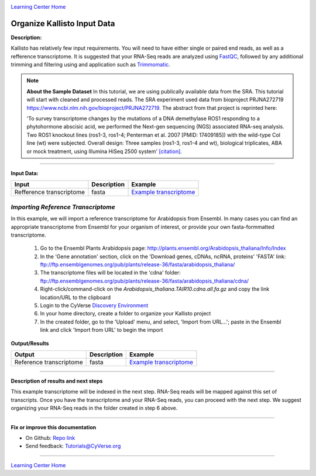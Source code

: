 |CyVerse logo|_

|Home_Icon|_
`Learning Center Home <http://learning.cyverse.org/>`_


Organize Kallisto Input Data
-----------------------------

**Description:**

Kallisto has relatively few input requirements. You will need to have either
single or paired end reads, as well as a refference transcriptome. It is suggested
that your RNA-Seq reads are analyzed using `FastQC <https://cyverse-fastqc-quickstart.readthedocs-hosted.com/en/latest/>`_,
followed by any additional trimming and filtering using and application such as
`Trimmomatic <https://cyverse-trimmomatic-quickstart.readthedocs-hosted.com/en/latest/>`_.

.. note::

    **About the Sample Dataset**
    In this tutorial, we are using publically available data from the SRA. This
    tutorial will start with cleaned and processed reads. The SRA experiment used
    data from bioproject PRJNA272719 `<https://www.ncbi.nlm.nih.gov/bioproject/PRJNA272719>`_.
    The abstract from that project is reprinted here:

    'To survey transcriptome changes by the mutations of a DNA demethylase ROS1
    responding to a phytohormone abscisic acid, we performed the Next-gen
    sequencing (NGS) associated RNA-seq analysis. Two ROS1 knockout lines
    (ros1-3, ros1-4; Penterman et al. 2007 [PMID: 17409185])
    with the wild-type Col line (wt) were subjected. Overall design:
    Three samples (ros1-3, ros1-4 and wt), biological triplicates, ABA or mock
    treatment, using Illumina HiSeq 2500 system' `[citation] <https://www.ncbi.nlm.nih.gov/bioproject/PRJNA272719>`_.

----

**Input Data:**

.. list-table::
    :header-rows: 1

    * - Input
      - Description
      - Example
    * - Refference transcriptome
      - fasta
      - `Example transcriptome <http://datacommons.cyverse.org/browse/iplant/home/shared/cyverse_training/tutorials/kallisto/01_input_transcriptome>`_

*Importing Reference  Transcriptome*
~~~~~~~~~~~~~~~~~~~~~~~~~~~~~~~~~~~~~

In this example, we will import a reference transcriptome for Arabidopsis from
Ensembl. In many cases you can find an appropriate transcriptome from Ensembl
for your organism of interest, or provide your own fasta-formmatted transcriptome.

  1. Go to the Ensembl Plants Arabidopsis page: `http://plants.ensembl.org/Arabidopsis_thaliana/Info/Index <http://plants.ensembl.org/Arabidopsis_thaliana/Info/Index>`_

  2. In the 'Gene annotation' section, click on the 'Download genes, cDNAs, ncRNA,
     proteins'  'FASTA' link: `ftp://ftp.ensemblgenomes.org/pub/plants/release-36/fasta/arabidopsis_thaliana/ <ftp://ftp.ensemblgenomes.org/pub/plants/release-36/fasta/arabidopsis_thaliana/>`_

  3. The transcriptome files will be located in the 'cdna' folder:
     `ftp://ftp.ensemblgenomes.org/pub/plants/release-36/fasta/arabidopsis_thaliana/cdna/ <ftp://ftp.ensemblgenomes.org/pub/plants/release-36/fasta/arabidopsis_thaliana/cdna/>`_

  4. Right-click/command-click on the `Arabidopsis_thaliana.TAIR10.cdna.all.fa.gz`
     and copy the link location/URL to the clipboard

  5. Login to the CyVerse `Discovery Environment <https://de.cyverse.org/de/>`_

  6. In your home directory, create a folder to organize your Kallisto project

  7. In the created folder, go to the 'Upload' menu, and select, 'Import from URL...';
     paste in the Ensembl link and click 'Import from URL' to begin the import


**Output/Results**

.. list-table::
    :header-rows: 1

    * - Output
      - Description
      - Example
    * - Reference transcriptome
      - fasta
      - `Example transcriptome`_


----

**Description of results and next steps**

This example transcriptome will be indexed in the next step. RNA-Seq reads will
be mapped against this set of transcripts. Once you have the transcriptome and
your RNA-Seq reads, you can proceed with the next step. We suggest organizing
your RNA-Seq reads in the folder created in step 6 above.

----

**Fix or improve this documentation**

- On Github: `Repo link <https://github.com/CyVerse-learning-materials/kallisto_tutorial>`_
- Send feedback: `Tutorials@CyVerse.org <Tutorials@CyVerse.org>`_

----

|Home_Icon|_
`Learning Center Home <http://learning.cyverse.org/>`_

.. |CyVerse logo| image:: ./img/cyverse_rgb.png
    :width: 500
    :height: 100
.. _CyVerse logo: http://learning.cyverse.org/
.. |Home_Icon| image:: ./img/homeicon.png
    :width: 25
    :height: 25
.. _Home_Icon: http://learning.cyverse.org/
